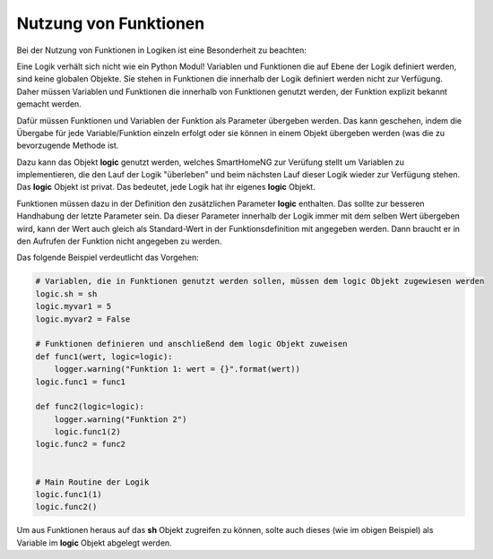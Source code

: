 .. index:: Funktionen; Logiken
.. index:: Logiken; Funktionen

.. role:: redsup
.. role:: bluesup

======================
Nutzung von Funktionen
======================

Bei der Nutzung von Funktionen in Logiken ist eine Besonderheit zu beachten:

Eine Logik verhält sich nicht wie ein Python Modul! Variablen und Funktionen die auf Ebene der Logik definiert werden,
sind keine globalen Objekte. Sie stehen in Funktionen die innerhalb der Logik definiert werden nicht zur Verfügung.
Daher müssen Variablen und Funktionen die innerhalb von Funktionen genutzt werden, der Funktion explizit bekannt gemacht
werden.

Dafür müssen Funktionen und Variablen der Funktion als Parameter übergeben werden. Das kann geschehen, indem die
Übergabe für jede Variable/Funktion einzeln erfolgt oder sie können in einem Objekt übergeben werden (was die zu
bevorzugende Methode ist.

Dazu kann das Objekt **logic** genutzt werden, welches SmartHomeNG zur Verüfung stellt um Variablen zu implementieren,
die den Lauf der Logik "überleben" und beim nächsten Lauf dieser Logik wieder zur Verfügung stehen. Das **logic**
Objekt ist privat. Das bedeutet, jede Logik hat ihr eigenes **logic** Objekt.

Funktionen müssen dazu in der Definition den zusätzlichen Parameter **logic** enthalten. Das sollte zur besseren
Handhabung der letzte Parameter sein. Da dieser Parameter innerhalb der Logik immer mit dem selben Wert übergeben wird,
kann der Wert auch gleich als Standard-Wert in der Funktionsdefinition mit angegeben werden. Dann braucht er in den
Aufrufen der Funktion nicht angegeben zu werden.

Das folgende Beispiel verdeutlicht das Vorgehen:

.. code-block:: python

    # Variablen, die in Funktionen genutzt werden sollen, müssen dem logic Objekt zugewiesen werden
    logic.sh = sh
    logic.myvar1 = 5
    logic.myvar2 = False

    # Funktionen definieren und anschließend dem logic Objekt zuweisen
    def func1(wert, logic=logic):
        logger.warning("Funktion 1: wert = {}".format(wert))
    logic.func1 = func1

    def func2(logic=logic):
        logger.warning("Funktion 2")
        logic.func1(2)
    logic.func2 = func2


    # Main Routine der Logik
    logic.func1(1)
    logic.func2()

Um aus Funktionen heraus auf das **sh** Objekt zugreifen zu können, solte auch dieses (wie im obigen Beispiel) als
Variable im **logic** Objekt abgelegt werden.
